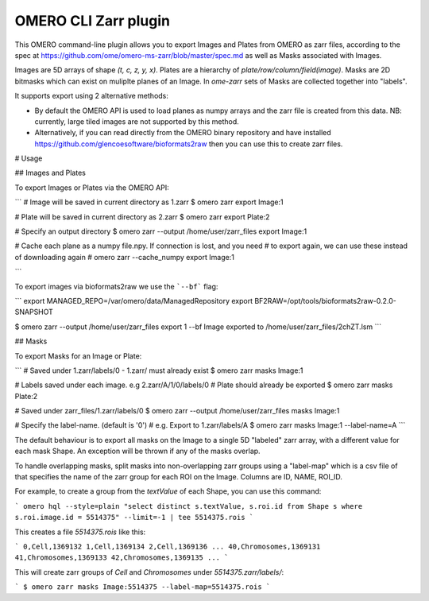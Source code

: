 OMERO CLI Zarr plugin
=====================

.. image:: https://github.com/ome/omero-cli-zarr/workflows/Build/badge.svg
   :target: https://github.com/ome/omero-cli-zarr/actions

.. image:: https://badge.fury.io/py/omero-cli-zarr.svg
    :target: https://badge.fury.io/py/omero-cli-zarr

This OMERO command-line plugin allows you to export Images and Plates
from OMERO as zarr files, according to the spec at
https://github.com/ome/omero-ms-zarr/blob/master/spec.md
as well as Masks associated with Images.

Images are 5D arrays of shape `(t, c, z, y, x)`.
Plates are a hierarchy of `plate/row/column/field(image)`.
Masks are 2D bitmasks which can exist on muliplte planes of an Image.
In `ome-zarr` sets of Masks are collected together into "labels".

It supports export using 2 alternative methods:

- By default the OMERO API is used to load planes as numpy arrays
  and the zarr file is created from this data. NB: currently, large
  tiled images are not supported by this method.

- Alternatively, if you can read directly from the OMERO binary
  repository and have installed https://github.com/glencoesoftware/bioformats2raw
  then you can use this to create zarr files.


# Usage

## Images and Plates

To export Images or Plates via the OMERO API:

```
# Image will be saved in current directory as 1.zarr
$ omero zarr export Image:1

# Plate will be saved in current directory as 2.zarr
$ omero zarr export Plate:2

# Specify an output directory
$ omero zarr --output /home/user/zarr_files export Image:1

# Cache each plane as a numpy file.npy. If connection is lost, and you need
# to export again, we can use these instead of downloading again
# omero zarr --cache_numpy export Image:1

```

To export images via bioformats2raw we use the ```--bf``` flag:

```
export MANAGED_REPO=/var/omero/data/ManagedRepository
export BF2RAW=/opt/tools/bioformats2raw-0.2.0-SNAPSHOT

$ omero zarr --output /home/user/zarr_files export 1 --bf
Image exported to /home/user/zarr_files/2chZT.lsm
```

## Masks

To export Masks for an Image or Plate:

```
# Saved under 1.zarr/labels/0 - 1.zarr/ must already exist
$ omero zarr masks Image:1

# Labels saved under each image. e.g 2.zarr/A/1/0/labels/0
# Plate should already be exported
$ omero zarr masks Plate:2

# Saved under zarr_files/1.zarr/labels/0
$ omero zarr --output /home/user/zarr_files masks Image:1

# Specify the label-name. (default is '0')
# e.g. Export to 1.zarr/labels/A
$ omero zarr masks Image:1 --label-name=A
```

The default behaviour is to export all masks on the Image to a single 5D
"labeled" zarr array, with a different value for each mask Shape.
An exception will be thrown if any of the masks overlap.

To handle overlapping masks, split masks into non-overlapping zarr groups
using a "label-map" which is a csv file of that specifies the name of
the zarr group for each ROI on the Image. Columns are ID, NAME, ROI_ID.

For example, to create a group from the `textValue` of each Shape,
you can use this command:

```
omero hql --style=plain "select distinct s.textValue, s.roi.id from Shape s where s.roi.image.id = 5514375" --limit=-1 | tee 5514375.rois
```

This creates a file `5514375.rois` like this:

```
0,Cell,1369132
1,Cell,1369134
2,Cell,1369136
...
40,Chromosomes,1369131
41,Chromosomes,1369133
42,Chromosomes,1369135
...
```

This will create zarr groups of `Cell` and `Chromosomes` under `5514375.zarr/labels/`:

```
$ omero zarr masks Image:5514375 --label-map=5514375.rois
```
